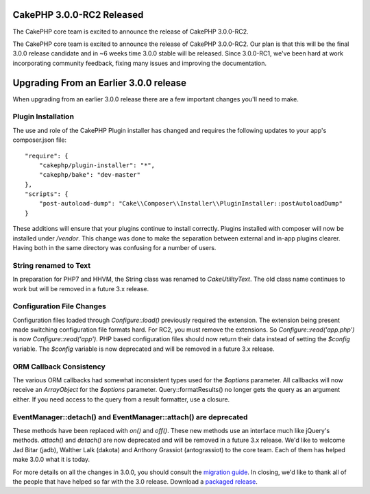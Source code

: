 CakePHP 3.0.0-RC2 Released
==========================

The CakePHP core team is excited to announce the release of CakePHP
3.0.0-RC2.

The CakePHP core team is excited to announce the release of CakePHP
3.0.0-RC2. Our plan is that this will be the final 3.0.0 release
candidate and in ~6 weeks time 3.0.0 stable will be released. Since
3.0.0-RC1, we've been hard at work incorporating community feedback,
fixing many issues and improving the documentation.


Upgrading From an Earlier 3.0.0 release
=======================================

When upgrading from an earlier 3.0.0 release there are a few important
changes you'll need to make.


Plugin Installation
-------------------

The use and role of the CakePHP Plugin installer has changed and
requires the following updates to your app's composer.json file:

::

    "require": {
        "cakephp/plugin-installer": "*",
        "cakephp/bake": "dev-master"
    },
    "scripts": {
        "post-autoload-dump": "Cake\\Composer\\Installer\\PluginInstaller::postAutoloadDump"
    }

These additions will ensure that your plugins continue to install
correctly. Plugins installed with composer will now be installed under
`/vendor`. This change was done to make the separation between
external and in-app plugins clearer. Having both in the same directory
was confusing for a number of users.


String renamed to Text
----------------------

In preparation for PHP7 and HHVM, the String class was renamed to
`Cake\Utility\Text`. The old class name continues to work but will be
removed in a future 3.x release.


Configuration File Changes
--------------------------

Configuration files loaded through `Configure::load()` previously
required the extension. The extension being present made switching
configuration file formats hard. For RC2, you must remove the
extensions. So `Configure::read('app.php')` is now
`Configure::read('app')`. PHP based configuration files should now
return their data instead of setting the `$config` variable. The
`$config` variable is now deprecated and will be removed in a future
3.x release.


ORM Callback Consistency
------------------------

The various ORM callbacks had somewhat inconsistent types used for the
`$options` parameter. All callbacks will now receive an `ArrayObject`
for the `$options` parameter. Query::formatResults() no longer gets
the query as an argument either. If you need access to the query from
a result formatter, use a closure.


EventManager::detach() and EventManager::attach() are deprecated
----------------------------------------------------------------

These methods have been replaced with `on()` and `off()`. These new
methods use an interface much like jQuery's methods. `attach()` and
`detach()` are now deprecated and will be removed in a future 3.x
release. We'd like to welcome Jad Bitar (jadb), Walther Lalk (dakota)
and Anthony Grassiot (antograssiot) to the core team. Each of them has
helped make 3.0.0 what it is today.

For more details on all the changes in 3.0.0, you should consult the
`migration guide`_. In closing, we'd like to thank all of the people
that have helped so far with the 3.0 release. Download a `packaged
release`_.


.. _migration guide: https://book.cakephp.org/3.0/en/appendices/3-0-migration-guide.html
.. _packaged release: https://github.com/cakephp/cakephp/releases/3.0.0-RC2

.. author:: markstory
.. categories:: release, news
.. tags:: release,CakePHP,News
